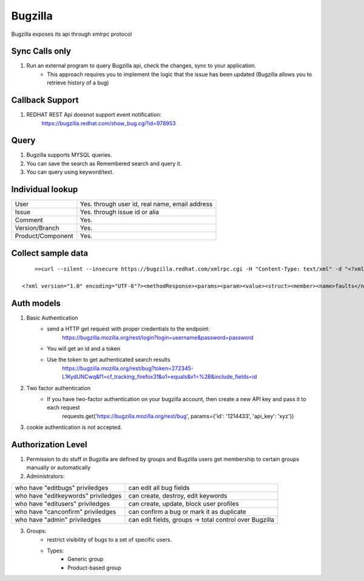 ===========
Bugzilla
===========

Bugzilla exposes its api through xmlrpc protocol

Sync Calls only
-------------------

1. Run an external program to query Bugzilla api, check the changes, sync to your application.
	- This approach requires you to implement the logic that the issue has been updated (Bugzilla allows you to retrieve history of a bug) 

Callback Support
-------------------

1. REDHAT REST Api doesnot support event notification:
        https://bugzilla.redhat.com/show_bug.cgi?id=978953


Query
-------------------

1. Bugzilla supports MYSQL queries.

2. You can save the search as Remembered search and query it. 

3. You can query using keyword/text.

Individual lookup
-------------------

+------------------+-----------------------------------------------+
|User              |Yes. through user id, real name, email address |
+------------------+-----------------------------------------------+
|Issue             |Yes. through issue id or alia                  |
+------------------+-----------------------------------------------+
|Comment           |Yes.                                           |
+------------------+-----------------------------------------------+
|Version/Branch    |Yes.                                           |
+------------------+-----------------------------------------------+
|Product/Component |Yes.                                           |
+------------------+-----------------------------------------------+      

Collect sample data
--------------------

::

	    >>curl --silent --insecure https://bugzilla.redhat.com/xmlrpc.cgi -H "Content-Type: text/xml" -d "<?xml version='1.0' encoding='UTF-8'?><methodCall><methodName>Bug.get</methodName> <params><param><value><struct><member><name>ids</name><value>575745</value></member></struct></value></param> </params> </methodCall>"

        <?xml version="1.0" encoding="UTF-8"?><methodResponse><params><param><value><struct><member><name>faults</name><value><array><data /></array></value></member><member><name>bugs</name><value><array><data><value><struct><member><name>priority</name><value><string>unspecified</string></value></member><member><name>cf_category</name><value><string>---</string></value></member><member><name>blocks</name><value><array><data /></array></value></member><member><name>creator</name><value><string>Marc Schoenefeld</string></value></member><member><name>last_change_time</name><value><dateTime.iso8601>20150819T08:44:27</dateTime.iso8601></value></member><member><name>cf_ovirt_team</name><value><string>---</string></value></member><member><name>is_cc_accessible</name><value><boolean>1</boolean></value></member><member><name>keywords</name><value><array><data><value><string>Security</string></value></data></array></value></member><member><name>cc</name><value><array><data><value><string>Andrew John Hughes</string></value><value><string>Andrew Haley</string></value><value><string>Deepak Bhole</string></value><value><string>Jiri Pechanec</string></value><value><string>Red Hat Product Security</string></value></data></array></value></member><member><name>url</name><value><string /></value></member><member><name>assigned_to</name><value><string>Red Hat Product Security</string></value></member><member><name>groups</name><value><array><data /></array></value></member><member><name>see_also</name><value><array><data /></array></value></member><member><name>id</name><value><int>575745</int></value></member><member><name>creation_time</name><value><dateTime.iso8601>20100322T10:21:00</dateTime.iso8601></value></member><member><name>whiteboard</name><value><string>impact=none,source=sun,public=20100330,reported=20100319</string></value></member><member><name>qa_contact</name><value><string /></value></member><member><name>depends_on</name><value><array><data /></array></value></member><member><name>cf_regression_status</name><value><string>---</string></value></member><member><name>docs_contact</name><value><string /></value></member><member><name>cf_story_points</name><value><string>---</string></value></member><member><name>resolution</name><value><string /></value></member><member><name>classification</name><value><string>Other</string></value></member><member><name>alias</name><value><array><data /></array></value></member><member><name>cf_doc_type</name><value><string>Bug Fix</string></value></member><member><name>op_sys</name><value><string>Linux</string></value></member><member><name>cf_crm</name><value><string /></value></member><member><name>target_release</name><value><array><data><value><string>---</string></value></data></array></value></member><member><name>status</name><value><string>NEW</string></value></member><member><name>cf_type</name><value><string>---</string></value></member><member><name>cf_documentation_action</name><value><string>---</string></value></member><member><name>summary</name><value><string>OpenJDK ThreadGroup finalizer allows creation of false root ThreadGroups (6639665)</string></value></member><member><name>cf_mount_type</name><value><string>---</string></value></member><member><name>is_open</name><value><boolean>1</boolean></value></member><member><name>platform</name><value><string>All</string></value></member><member><name>severity</name><value><string>unspecified</string></value></member><member><name>cf_environment</name><value><string /></value></member><member><name>version</name><value><array><data><value><string>unspecified</string></value></data></array></value></member><member><name>component</name><value><array><data><value><string>vulnerability</string></value></data></array></value></member><member><name>cf_fixed_in</name><value><string /></value></member><member><name>is_creator_accessible</name><value><boolean>1</boolean></value></member><member><name>product</name><value><string>Security Response</string></value></member><member><name>target_milestone</name><value><string>---</string></value></member><member><name>is_confirmed</name><value><boolean>1</boolean></value></member><member><name>cf_release_notes</name><value><string /></value></member><member><name>cf_verified_branch</name><value><string /></value></member></struct></value></data></array></value></member></struct></value></param></params></methodResponse>


Auth models
-------------------

1. Basic Authentication
	- send a HTTP get request with proper credentials to the endpoint:
		https://bugzilla.mozilla.org/rest/login?login=username&password=password
	- You will get an id and a token
	- Use the token to get authenticated search results
		https://bugzilla.mozilla.org/rest/bug?token=272345-L1KydUNCwq&f1=cf_tracking_firefox31&o1=equals&v1=%2B&include_fields=id

2. Two factor authentication
	- If you have two-factor authentication on your bugzilla account, then create a new API key and pass it to each request
		requests.get('https://bugzilla.mozilla.org/rest/bug', params={'id': '1214433', 'api_key': 'xyz'})

3. cookie authentication is not accepted.

Authorization Level
--------------------

1. Permission to do stuff in Bugzilla are defined by groups and Bugzilla users get membership to certain groups manually or automatically

2. Administrators:

+----------------------------------------+-------------------------------------------------------+
|who have "editbugs" priviledges         |can edit all bug fields                                |
+----------------------------------------+-------------------------------------------------------+
|who have "editkeywords" priviledges     |can create, destroy, edit keywords                     |
+----------------------------------------+-------------------------------------------------------+
|who have "editusers" priviledges        |can create, update, block user profiles                |
+----------------------------------------+-------------------------------------------------------+
|who have "canconfirm" priviledges       |can confirm a bug or mark it as duplicate              |
+----------------------------------------+-------------------------------------------------------+
|who have "admin" priviledges            |can edit fields, groups -> total control over Bugzilla |
+----------------------------------------+-------------------------------------------------------+

3. Groups:
	- restrict visibility of bugs to a set of specific users.
	- Types:
		* Generic group
		* Product-based group
